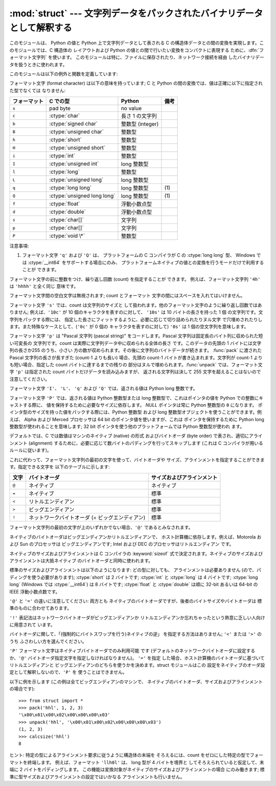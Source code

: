 
:mod:`struct` --- 文字列データをパックされたバイナリデータとして解釈する
========================================================================

.. module:: struct




.. index::
   pair: C; structures
   triple: packing; binary; data

このモジュールは、 Python の値と Python 上で文字列データとして表される C の構造体データとの間の変換を実現します。このモジュールでは、C
構造体の レイアウトおよび Python の値との間で行いたい変換をコンパクトに表現する ために、:dfn:`フォーマット文字列` を使います。
このモジュールは特に、ファイルに保存されたり、ネットワーク接続を経由 したバイナリデータを扱うときに使われます。

このモジュールは以下の例外と関数を定義しています:


.. exception:: error

   様々な状況で送出された例外です; 引数は何が問題かを記述する文字列 です。


.. function:: pack(fmt, v1, v2, ...)

   値 ``v1, v2, ...`` が与えられたフォーマット で含まれる文字列データを返します。引数は指定したフォーマットが要求する
   型と正確に一致していなければなりません。


.. function:: unpack(fmt, string)

   (おそらく ``pack(fmt, ...)`` でパックされた) 文字列 データを、与えられた書式に従ってアンパックします。値が一つしかない場合を
   含め、結果はタプルで返されます。文字列データにはフォーマットが要求する だけのデータが正確に含まれていなければなりません (``len(string)`` が
   ``calcsize(fmt)`` と一致しなければ なりません)。


.. function:: calcsize(fmt)

   与えられたフォーマットに対応する構造体のサイズ (すなわち文字列データの サイズ) を返します。

フォーマット文字 (format character) は以下の意味を持っています;  C と Python
の間の変換では、値は正確に以下に指定された型でなくては なりません:

+--------------+-------------------------+------------------+------+
| フォーマット | C での型                | Python           | 備考 |
+==============+=========================+==================+======+
| ``x``        | pad byte                | no value         |      |
+--------------+-------------------------+------------------+------+
| ``c``        | :ctype:`char`           | 長さ 1 の文字列  |      |
+--------------+-------------------------+------------------+------+
| ``b``        | :ctype:`signed char`    | 整数型 (integer) |      |
+--------------+-------------------------+------------------+------+
| ``B``        | :ctype:`unsigned char`  | 整数型           |      |
+--------------+-------------------------+------------------+------+
| ``h``        | :ctype:`short`          | 整数型           |      |
+--------------+-------------------------+------------------+------+
| ``H``        | :ctype:`unsigned short` | 整数型           |      |
+--------------+-------------------------+------------------+------+
| ``i``        | :ctype:`int`            | 整数型           |      |
+--------------+-------------------------+------------------+------+
| ``I``        | :ctype:`unsigned int`   | long 整数型      |      |
+--------------+-------------------------+------------------+------+
| ``l``        | :ctype:`long`           | 整数型           |      |
+--------------+-------------------------+------------------+------+
| ``L``        | :ctype:`unsigned long`  | long 整数型      |      |
+--------------+-------------------------+------------------+------+
| ``q``        | :ctype:`long long`      | long 整数型      | \(1) |
+--------------+-------------------------+------------------+------+
| ``Q``        | :ctype:`unsigned long   | long 整数型      | \(1) |
|              | long`                   |                  |      |
+--------------+-------------------------+------------------+------+
| ``f``        | :ctype:`float`          | 浮動小数点型     |      |
+--------------+-------------------------+------------------+------+
| ``d``        | :ctype:`double`         | 浮動小数点型     |      |
+--------------+-------------------------+------------------+------+
| ``s``        | :ctype:`char[]`         | 文字列           |      |
+--------------+-------------------------+------------------+------+
| ``p``        | :ctype:`char[]`         | 文字列           |      |
+--------------+-------------------------+------------------+------+
| ``P``        | :ctype:`void \*`        | 整数型           |      |
+--------------+-------------------------+------------------+------+

注意事項:

(1)
   フォーマット文字 ``'q'`` および ``'Q'`` は、 プラットフォームの C コンパイラが C の :ctype:`long long` 型、
   Windows では :ctype:`__int64` をサポートする場合にのみ、 プラットフォームネイティブの値との変換を行うモードだけで利用することが
   できます。

   .. versionadded:: 2.2

フォーマット文字の前に整数をつけ、繰り返し回数 (count) を指定することが できます。 例えば、フォーマット文字列 ``'4h'`` は
``'hhhh'`` と全く同じ 意味です。

フォーマット文字間の空白文字は無視されます; count とフォーマット 文字の間にはスペースを入れてはいけません。

フォーマット文字 ``'s'`` では、count は文字列のサイズと して扱われます。他のフォーマット文字のように繰り返し回数ではありません;
例えば、``'10c'`` が 10 個のキャラクタを表すのに対して、 ``'10s'``  は 10 バイトの長さを持った 1 個
の文字列です。文字列をパックする際には、 指定した長さにフィットするように、必要に応じて切り詰められたりヌル文字
で穴埋めされたりします。また特殊なケースとして、(``'0c'`` が 0 個の キャラクタを表すのに対して) ``'0s'`` は 1
個の空文字列を意味します。

フォーマット文字 ``'p'`` は "Pascal 文字列 (pascal string)"  をコードします。Pascal
文字列は固定長のバイト列に収められた短い可変長の 文字列です。count は実際に文字列データ中に収められる全体の長さ です。このデータの先頭の 1
バイトには文字列の長さか255 のうち、小さい 方の数が収められます。その後に文字列のバイトデータが続きます。 :func:`pack` に渡された
Pascal 文字列の長さが長すぎた (count-1 よりも長い) 場合、先頭の count-1 バイトが書き込まれます。文字列が count-1
よりも短い場合、指定した count バイトに達するまでの残りの 部分はヌルで埋められます。:func:`unpack` では、フォーマット文字 ``'p'``
は指定された count バイトだけデータを読み込みますが、 返される文字列は決して 255 文字を超えることはないので注意してください。

フォーマット文字 ``'I'``、 ``'L'``、 ``'q'``  および ``'Q'`` では、返される値は Python long 整数です。

フォーマット文字 ``'P'`` では、返される値は Python 整数型または long 整数型で、これはポインタの値を Python
での整数にキャストする際に、 値を保持するために必要なサイズに依存します。 *NULL* ポインタは常に Python 整数型の ``0`` になります。
ポインタ型のサイズを持った値をパックする際には、Python 整数型 および long 整数型オブジェクトを使うことができます。例えば、 Alpha および
Merced プロセッサは 64 bit のポインタ値を使いますが、これは ポインタを保持するために Python long 整数型が使われることを意味します;
32 bit ポインタを使う他のプラットフォームでは Python 整数型が使われ ます。

デフォルトでは、C では数値はマシンのネイティブ (native) の形式 およびバイトオーダ (byte order) で表され、適切にアラインメント
(alignment) するために、必要に応じて数バイトのパディングを行ってスキップします  (これは C コンパイラが用いるルールに従います)。

これに代わって、フォーマット文字列の最初の文字を使って、バイトオーダや サイズ、アラインメントを指定することができます。指定できる文字を
以下のテーブルに示します:

+-------+-------------------------------------------------+----------------------------+
| 文字  | バイトオーダ                                    | サイズおよびアラインメント |
+=======+=================================================+============================+
| ``@`` | ネイティブ                                      | ネイティブ                 |
+-------+-------------------------------------------------+----------------------------+
| ``=`` | ネイティブ                                      | 標準                       |
+-------+-------------------------------------------------+----------------------------+
| ``<`` | リトルエンディアン                              | 標準                       |
+-------+-------------------------------------------------+----------------------------+
| ``>`` | ビッグエンディアン                              | 標準                       |
+-------+-------------------------------------------------+----------------------------+
| ``!`` | ネットワークバイトオーダ (= ビッグエンディアン) | 標準                       |
+-------+-------------------------------------------------+----------------------------+

フォーマット文字列の最初の文字が上のいずれかでない場合、``'@'``  であるとみなされます。

ネイティブのバイトオーダはビッグエンディアンかリトルエンディアンで、 ホスト計算機に依存します。例えば、Motorola および Sun のプロセッサは
ビッグエンディアンです; Intel および DEC のプロセッサはリトルエンディアン です。

ネイティブのサイズおよびアラインメントは C コンパイラの :keyword:`sizeof`
式で決定されます。ネイティブのサイズおよびアラインメントは大抵ネイティブ のバイトオーダと同時に使われます。

標準のサイズおよびアラインメントは以下のようになります: どの型に対しても、 アラインメントは必要ありません (ので、パディングを使う必要があります);
:ctype:`short` は 2 バイトです; :ctype:`int` と :ctype:`long` は 4 バイトです; :ctype:`long
long` (Windows では :ctype:`__int64`) は 8 バイトです; :ctype:`float` と :ctype:`double`
は順に 32-bit あるいは 64-bit の IEEE 浮動小数点数です。

``'@'`` と ``'='`` の違いに注意してください: 両方とも ネイティブのバイトオーダですが、後者のバイトサイズやバイトオーダは
標準のものに合わせてあります。

``'!'`` 表記法はネットワークバイトオーダがビッグエンディアンか リトルエンディアンか忘れちゃったという熱意に乏しい人向けに用意されて います。

バイトオーダに関して、「(強制的にバイトスワップを行う)ネイティブの逆」 を指定する方法はありません; ``'<'`` または ``'>'`` のうち
ふさわしい方を選んでください。

``'P'`` フォーマット文字はネイティブバイトオーダでのみ利用可能 です (デフォルトのネットワークバイトオーダに設定するか、``'@'``
バイトオーダ指定文字を指定しなければなりません)。 ``'='`` を指定 した場合、ホスト計算機のバイトオーダに基づいてリトルエンディアンと
ビッグエンディアンのどちらを使うかを決めます。struct モジュールはこの 設定をネイティブのオーダ設定として解釈しないので、``'P'`` を
使うことはできません。

以下に例を示します (この例は全てビッグエンディアンのマシンで、 ネイティブのバイトオーダ、サイズおよびアラインメントの場合です)::

   >>> from struct import *
   >>> pack('hhl', 1, 2, 3)
   '\x00\x01\x00\x02\x00\x00\x00\x03'
   >>> unpack('hhl', '\x00\x01\x00\x02\x00\x00\x00\x03')
   (1, 2, 3)
   >>> calcsize('hhl')
   8

ヒント: 特定の型によるアラインメント要求に従うように構造体の末端を そろえるには、count をゼロにした特定の型でフォーマットを終端します。
例えば、フォーマット ``'llh0l'`` は、 long 型が 4 バイトを境界と してそろえられていると仮定して、末端に 2 バイトをパディングします。
この機能は変換対象がネイティブのサイズおよびアラインメントの場合 にのみ働きます; 標準に型サイズおよびアラインメントの設定ではいかなる
アラインメントも行いません。


.. seealso::

   Module :mod:`array`
      一様なデータ型からなるバイナリ記録データのパック

   Module :mod:`xdrlib`
      XDR データのパックおよびアンパック。

